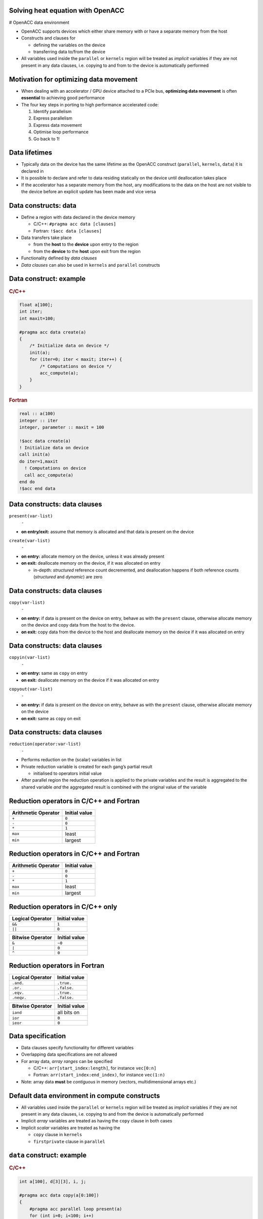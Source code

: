 .. _openacc-heat-equation:

Solving heat equation with OpenACC
==================================

# OpenACC data environment

-  OpenACC supports devices which either share memory with or have a
   separate memory from the host
-  Constructs and clauses for

   -  defining the variables on the device
   -  transferring data to/from the device

-  All variables used inside the ``parallel`` or ``kernels`` region will
   be treated as *implicit* variables if they are not present in any
   data clauses, i.e. copying to and from to the device is automatically
   performed

Motivation for optimizing data movement
=======================================

-  When dealing with an accelerator / GPU device attached to a PCIe bus,
   **optimizing data movement** is often **essential** to achieving good
   performance
-  The four key steps in porting to high performance accelerated code:

   1. Identify parallelism
   2. Express parallelism
   3. Express data movement
   4. Optimise loop performance
   5. Go back to 1!

Data lifetimes
==============

-  Typically data on the device has the same lifetime as the OpenACC
   construct (``parallel``, ``kernels``, ``data``) it is declared in
-  It is possible to declare and refer to data residing statically on
   the device until deallocation takes place
-  If the accelerator has a separate memory from the host, any
   modifications to the data on the host are not visible to the device
   before an explicit update has been made and vice versa

Data constructs: data
=====================

-  Define a region with data declared in the device memory

   -  C/C++: ``#pragma acc data [clauses]``
   -  Fortran: ``!$acc data [clauses]``

-  Data transfers take place

   -  from the **host** to the **device** upon entry to the region
   -  from the **device** to the **host** upon exit from the region

-  Functionality defined by *data clauses*
-  *Data clauses* can also be used in ``kernels`` and ``parallel``
   constructs

Data construct: example
=======================

.. container:: column

   .. rubric:: C/C++
            :name: cc

   .. code:: c

      float a[100];
      int iter;
      int maxit=100;

      #pragma acc data create(a)
      {
          /* Initialize data on device */
          init(a);
          for (iter=0; iter < maxit; iter++) {
              /* Computations on device */
              acc_compute(a);
          }
      }

.. container:: column

   .. rubric:: Fortran
            :name: fortran

   .. code:: fortran

      real :: a(100)
      integer :: iter
      integer, parameter :: maxit = 100

      !$acc data create(a)
      ! Initialize data on device
      call init(a)
      do iter=1,maxit
        ! Computations on device
        call acc_compute(a)
      end do
      !$acc end data


Data constructs: data clauses
=============================

.. container:: column

   ``present(var-list)``
      ``-``

   -  **on entry/exit:** assume that memory is allocated and that data
      is present on the device

.. container:: column

   ``create(var-list)``
      ``-``

   -  **on entry:** allocate memory on the device, unless it was already
      present
   -  **on exit:** deallocate memory on the device, if it was allocated
      on entry

      -  in-depth: *structured* reference count decremented, and
         deallocation happens if both reference counts (*structured* and
         *dynamic*) are zero

.. _data-constructs-data-clauses-1:

Data constructs: data clauses
=============================

``copy(var-list)``
   ``-``

-  **on entry:** if data is present on the device on entry, behave as
   with the ``present`` clause, otherwise allocate memory on the device
   and copy data from the host to the device.
-  **on exit:** copy data from the device to the host and deallocate
   memory on the device if it was allocated on entry

.. _data-constructs-data-clauses-2:

Data constructs: data clauses
=============================

.. container:: column

   ``copyin(var-list)``
      ``-``

   -  **on entry:** same as ``copy`` on entry
   -  **on exit:** deallocate memory on the device if it was allocated
      on entry

.. container:: column

   ``copyout(var-list)``
      ``-``

   -  **on entry:** if data is present on the device on entry, behave as
      with the ``present`` clause, otherwise allocate memory on the
      device
   -  **on exit:** same as ``copy`` on exit

.. _data-constructs-data-clauses-3:

Data constructs: data clauses
=============================

``reduction(operator:var-list)``
   ``-``

-  Performs reduction on the (scalar) variables in list
-  Private reduction variable is created for each gang’s partial result

   -  initialised to operators initial value

-  After parallel region the reduction operation is applied to the
   private variables and the result is aggregated to the shared variable
   *and* the aggregated result is combined with the original value of
   the variable

Reduction operators in C/C++ and Fortran
========================================

=================== =============
Arithmetic Operator Initial value
=================== =============
``+``               ``0``
``-``               ``0``
``*``               ``1``
``max``             least
``min``             largest
=================== =============

.. _reduction-operators-in-cc-and-fortran-1:

Reduction operators in C/C++ and Fortran
========================================

=================== =============
Arithmetic Operator Initial value
=================== =============
``+``               ``0``
``-``               ``0``
``*``               ``1``
``max``             least
``min``             largest
=================== =============

Reduction operators in C/C++ only
=================================

.. container:: column

   ================ =============
   Logical Operator Initial value
   ================ =============
   ``&&``           ``1``
   ``||``           ``0``
   ================ =============

.. container:: column

   ================ =============
   Bitwise Operator Initial value
   ================ =============
   ``&``            ``~0``
   ``|``            ``0``
   ``^``            ``0``
   ================ =============

Reduction operators in Fortran
==============================

.. container:: column

   ================ =============
   Logical Operator Initial value
   ================ =============
   ``.and.``        ``.true.``
   ``.or.``         ``.false.``
   ``.eqv.``        ``.true.``
   ``.neqv.``       ``.false.``
   ================ =============

.. container:: column

   ================ =============
   Bitwise Operator Initial value
   ================ =============
   ``iand``         all bits on
   ``ior``          ``0``
   ``ieor``         ``0``
   ================ =============

Data specification
==================

-  Data clauses specify functionality for different variables
-  Overlapping data specifications are not allowed
-  For array data, *array ranges* can be specified

   -  C/C++: ``arr[start_index:length]``, for instance ``vec[0:n]``
   -  Fortran: ``arr(start_index:end_index)``, for instance ``vec(1:n)``

-  Note: array data **must** be *contiguous* in memory (vectors,
   multidimensional arrays etc.)

Default data environment in compute constructs
==============================================

-  All variables used inside the ``parallel`` or ``kernels`` region will
   be treated as *implicit* variables if they are not present in any
   data clauses, i.e. copying to and from the device is automatically
   performed
-  Implicit *array* variables are treated as having the ``copy`` clause
   in both cases
-  Implicit *scalar* variables are treated as having the

   -  ``copy`` clause in ``kernels``
   -  ``firstprivate`` clause in ``parallel``

``data`` construct: example
===========================

.. container:: column

   .. rubric:: C/C++
            :name: cc

   .. code:: c

      int a[100], d[3][3], i, j;

      #pragma acc data copy(a[0:100])
      {
          #pragma acc parallel loop present(a)
          for (int i=0; i<100; i++)
              a[i] = a[i] + 1;
          #pragma acc parallel loop \
                collapse(2) copyout(d)
          for (int i=0; i<3; ++i)
              for (int j=0; j<3; ++j)
                  d[i][j] = i*3 + j + 1;
      }

.. container:: column

   .. rubric:: Fortran
            :name: fortran

   .. code:: fortran

      integer a(0:99), d(3,3), i, j

      !$acc data copy(a(0:99))
        !$acc parallel loop present(a)
        do i=0,99
           a(i) = a(i) + 1
        end do
        !$acc end parallel loop
        !$acc parallel loop collapse(2) copyout(d)
        do j=1,3
           do i=1,3
              d(i,j) = i*3 + j + 1
           end do
        end do
        !$acc end parallel loop
      !$acc end data

Unstructured data regions
=========================

-  Unstructured data regions enable one to handle cases where allocation
   and freeing is done in a different scope
-  Useful for e.g. C++ classes, Fortran modules
-  ``enter data`` defines the start of an unstructured data region

   -  C/C++: ``#pragma acc enter data [clauses]``
   -  Fortran: ``!$acc enter data [clauses]``

-  ``exit data`` defines the end of an unstructured data region

   -  C/C++: ``#pragma acc exit data [clauses]``
   -  Fortran: ``!$acc exit data [clauses]``

Unstructured data
=================

.. code:: c

   class Vector {
       Vector(int n) : len(n) {
           v = new double[len];
           #pragma acc enter data create(v[0:len])
       }
       ~Vector() {
           #pragma acc exit data delete(v[0:len])
           delete[] v;
       }
       double v;
       int len;
   };

Enter data clauses
==================

.. container:: column

   ``if(condition)``
      ``-``

   -  Do nothing if condition is false

   ``create(var-list)``
      ``-``

   -  Allocate memory on the device

.. container:: column

   ``copyin(var-list)``
      ``-``

   -  Allocate memory on the device and copy data from the host to the
      device

Exit data clauses
=================

.. container:: column

   ``if(condition)``
      ``-``

   -  Do nothing if condition is false

   ``delete(var-list)``
      ``-``

   -  Deallocate memory on the device

      -  in-depth: *dynamic* reference count decremented, and
         deallocation happens if both reference counts (*dynamic* and
         *structured*) are zero

.. container:: column

   ``copyout(var-list)``
      ``-``

   -  Deallocate memory on the device and copy data from the device to
      the host

      -  in-depth: *dynamic* reference count decremented, and
         deallocation happens if both reference counts (*dynamic* and
         *structured*) are zero

Data directive: update
======================

-  Define variables to be updated within a data region between host and
   device memory

   -  C/C++: ``#pragma acc update [clauses]``
   -  Fortran: ``!$acc update [clauses]``

-  Data transfer direction controlled by ``host(var-list)`` or
   ``device(var-list)`` clauses

   -  ``self`` (``host``) clause updates variables from device to host
   -  ``device`` clause updates variables from host to device

-  At least one data direction clause must be present

.. _data-directive-update-1:

Data directive: update
======================

-  ``update`` is a single line executable directive
-  Useful for producing snapshots of the device variables on the host or
   for updating variables on the device

   -  Pass variables to host for visualization
   -  Communication with other devices on other computing nodes

-  Often used in conjunction with

   -  Asynchronous execution of OpenACC constructs
   -  Unstructured data regions

``update`` directive: example
=============================

.. container:: column

   .. rubric:: C/C++
            :name: cc

   .. code:: c

      float a[100];
      int iter;
      int maxit=100;

      #pragma acc data create(a) {
          /* Initialize data on device */
          init(a);
          for (iter=0; iter < maxit; iter++) {
              /* Computations on device */
              acc_compute(a);
              #pragma acc update self(a) \
                      if(iter % 10 == 0)
          }
      }

.. container:: column

   .. rubric:: Fortran
            :name: fortran

   .. code:: fortran

      real :: a(100)
      integer :: iter
      integer, parameter :: maxit = 100

      !$acc data create(a)
          ! Initialize data on device
          call init(a)
          do iter=1,maxit
              ! Computations on device
              call acc_compute(a)
              !$acc update self(a)
              !$acc& if(mod(iter,10)==0)
          end do
      !$acc end data

Data directive: declare
=======================

-  Makes a variable resident in accelerator memory
-  Added at the declaration of a variable
-  Data life-time on device is the implicit life-time of the variable

   -  C/C++: ``#pragma acc declare [clauses]``
   -  Fortran: ``!$acc declare [clauses]``

-  Supports usual data clauses, and additionally

   -  ``device_resident``
   -  ``link``

Porting and managed memory
==========================

.. container:: column

   -  Porting a code with complicated data structures can be challenging
      because every field in type has to be copied explicitly
   -  Recent GPUs have *Unified Memory* and support for page faults

.. container:: column

   .. code:: c

      typedef struct points {
          double x, y;
          int n;
      }

      void init_point() {
          points p;

          #pragma acc data create(p)
          {
              p.size = n;
              p.x = (double)malloc(...
              p.y = (double)malloc(...
              #pragma acc update device(p)
              #pragma acc copyin (p.x[0:n]...

Managed memory
==============

-  Managed memory copies can be enabled on PGI compilers

   -  Pascal (P100): ``--ta=tesla,cc60,managed``
   -  Volta (V100): ``--ta=tesla,cc70,managed``

-  For full benefits Pascal or Volta generation GPU is needed
-  Performance depends on the memory access patterns

   -  For some cases performance is comparable with explicitly tuned
      versions

Summary
=======

-  Data directive

   -  Structured data region
   -  Clauses: ``copy``, ``present``, ``copyin``, ``copyout``,
      ``create``

-  Enter data & exit data

   -  Unstructured data region

-  Update directive
-  Declare directive

